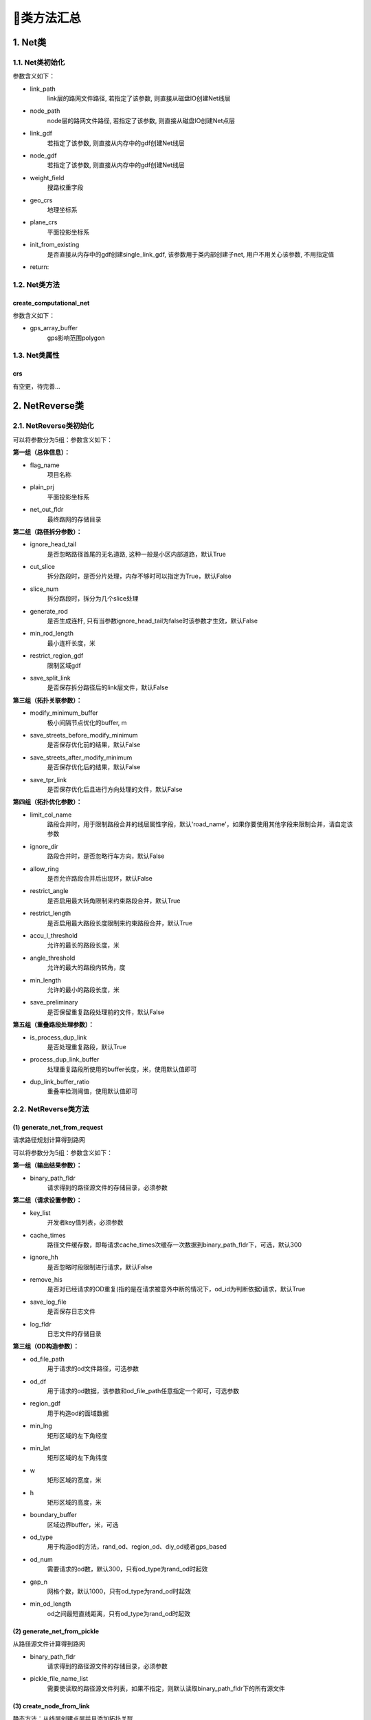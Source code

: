 🔎类方法汇总
===================================

1. Net类
--------------------

1.1. Net类初始化
`````````````````````

.. py:class:: Net(link_path:str=None, node_path=None, link_gdf: gpd.GeoDataFrame = None, node_gdf: gpd.GeoDataFrame = None, weight_field: str = 'length', geo_crs: str = 'EPSG:4326', plane_crs: str = 'EPSG:32650', init_from_existing: bool = False,is_check: bool = True)


参数含义如下：

* link_path
    link层的路网文件路径, 若指定了该参数, 则直接从磁盘IO创建Net线层

* node_path
    node层的路网文件路径, 若指定了该参数, 则直接从磁盘IO创建Net点层

* link_gdf
    若指定了该参数, 则直接从内存中的gdf创建Net线层

* node_gdf
    若指定了该参数, 则直接从内存中的gdf创建Net线层

* weight_field
    搜路权重字段

* geo_crs
    地理坐标系

* plane_crs
    平面投影坐标系

* init_from_existing
    是否直接从内存中的gdf创建single_link_gdf, 该参数用于类内部创建子net, 用户不用关心该参数, 不用指定值

* return:


1.2. Net类方法
````````````````

create_computational_net
:::::::::::::::::::::::::::::::::

.. py:class:: Net.create_computational_net(gps_array_buffer:Polygon = None)


参数含义如下：

* gps_array_buffer
    gps影响范围polygon


1.3. Net类属性
````````````````
crs
::::::::::::::::::::::::::

有空更，待完善...


2. NetReverse类
--------------------

2.1. NetReverse类初始化
```````````````````````````

.. py:class:: NetReverse(flag_name: str = '深圳市', plain_prj: str = 'EPSG:32650', ignore_head_tail: bool = False, cut_slice: bool = False, slice_num: int = 5, generate_rod: bool = False, min_rod_length: float = 5.0,restrict_region_gdf: gpd.GeoDataFrame = None, save_split_link: bool = False,modify_minimum_buffer: float = 0.8, save_streets_before_modify_minimum: bool = False,save_streets_after_modify_minimum: bool = False, save_tpr_link: bool = False, ignore_dir: bool = False,allow_ring: bool = False, restrict_angle: bool = True, restrict_length: bool = True,accu_l_threshold: float = 200.0, angle_threshold: float = 35.0, min_length: float = 50.0,save_preliminary: bool = False, is_process_dup_link: bool = True, process_dup_link_buffer: float = 0.8,dup_link_buffer_ratio: float = 60.0, net_out_fldr: str = None) -> None

可以将参数分为5组：参数含义如下：

**第一组（总体信息）：**

* flag_name
    项目名称

* plain_prj
    平面投影坐标系

* net_out_fldr
    最终路网的存储目录

**第二组（路径拆分参数）：**

* ignore_head_tail
    是否忽略路径首尾的无名道路, 这种一般是小区内部道路，默认True

* cut_slice
    拆分路段时，是否分片处理，内存不够时可以指定为True，默认False

* slice_num
    拆分路段时，拆分为几个slice处理

* generate_rod
    是否生成连杆, 只有当参数ignore_head_tail为false时该参数才生效，默认False

* min_rod_length
    最小连杆长度，米

* restrict_region_gdf
    限制区域gdf

* save_split_link
    是否保存拆分路径后的link层文件，默认False


**第三组（拓扑关联参数）：**

* modify_minimum_buffer
    极小间隔节点优化的buffer, m

* save_streets_before_modify_minimum
    是否保存优化前的结果，默认False

* save_streets_after_modify_minimum
    是否保存优化后的结果，默认False

* save_tpr_link
    是否保存优化后且进行方向处理的文件，默认False

.. _拓扑优化参数:

**第四组（拓扑优化参数）：**

* limit_col_name
    路段合并时，用于限制路段合并的线层属性字段，默认'road_name'，如果你要使用其他字段来限制合并，请自定该参数

* ignore_dir
    路段合并时，是否忽略行车方向，默认False

* allow_ring
    是否允许路段合并后出现环，默认False

* restrict_angle
    是否启用最大转角限制来约束路段合并，默认True

* restrict_length
    是否启用最大路段长度限制来约束路段合并，默认True

* accu_l_threshold
    允许的最长的路段长度，米

* angle_threshold
    允许的最大的路段内转角，度

* min_length
    允许的最小的路段长度，米

* save_preliminary
    是否保留重复路段处理前的文件，默认False


**第五组（重叠路段处理参数）：**


* is_process_dup_link
    是否处理重复路段，默认True

* process_dup_link_buffer
    处理重复路段所使用的buffer长度，米，使用默认值即可

* dup_link_buffer_ratio
    重叠率检测阈值，使用默认值即可



2.2. NetReverse类方法
```````````````````````````

(1) generate_net_from_request
::::::::::::::::::::::::::::::::::::::

请求路径规划计算得到路网

.. py:class:: NetReverse.generate_net_from_request(key_list: list[str] = None, binary_path_fldr: str = None,od_file_path: str = None, od_df: pd.DataFrame = None,region_gdf: gpd.GeoDataFrame = None, od_type='rnd', boundary_buffer: float = 2000,cache_times: int = 300, ignore_hh: bool = True, remove_his: bool = True,log_fldr: str = None, save_log_file: bool = False,min_lng: float = None, min_lat: float = None, w: float = 2000, h: float = 2000, od_num: int = 100, gap_n: int = 1000, min_od_length: float = 1200.0) -> None

可以将参数分为5组：参数含义如下：

**第一组（输出结果参数）：**

* binary_path_fldr
    请求得到的路径源文件的存储目录，必须参数


**第二组（请求设置参数）：**

* key_list
    开发者key值列表，必须参数

* cache_times
    路径文件缓存数，即每请求cache_times次缓存一次数据到binary_path_fldr下，可选，默认300

* ignore_hh
    是否忽略时段限制进行请求，默认False

* remove_his
    是否对已经请求的OD重复(指的是在请求被意外中断的情况下，od_id为判断依据)请求，默认True

* save_log_file
    是否保存日志文件

* log_fldr
    日志文件的存储目录


**第三组（OD构造参数）：**

* od_file_path
    用于请求的od文件路径，可选参数

* od_df
    用于请求的od数据，该参数和od_file_path任意指定一个即可，可选参数

* region_gdf
    用于构造od的面域数据


* min_lng
    矩形区域的左下角经度

* min_lat
    矩形区域的左下角纬度

* w
    矩形区域的宽度，米

* h
    矩形区域的高度，米

* boundary_buffer
    区域边界buffer，米，可选

* od_type
    用于构造od的方法，rand_od、region_od、diy_od或者gps_based

* od_num
    需要请求的od数，默认300，只有od_type为rand_od时起效

* gap_n
    网格个数，默认1000，只有od_type为rand_od时起效

* min_od_length
    od之间最短直线距离，只有od_type为rand_od时起效


(2) generate_net_from_pickle
:::::::::::::::::::::::::::::

从路径源文件计算得到路网

.. py:class:: NetReverse.generate_net_from_pickle(binary_path_fldr: str = None, pickle_file_name_list: list[str] = None) -> None

* binary_path_fldr
    请求得到的路径源文件的存储目录，必须参数

* pickle_file_name_list
    需要使读取的路径源文件列表，如果不指定，则默认读取binary_path_fldr下的所有源文件



(3) create_node_from_link
:::::::::::::::::::::::::::::

静态方法：从线层创建点层并且添加拓扑关联

.. py:class:: NetReverse.create_node_from_link(link_gdf: gpd.GeoDataFrame = None, update_link_field_list: list[str] = None, using_from_to: bool = False, fill_dir: int = 0, plain_prj: str = 'EPSG:32650', ignore_merge_rule: bool = True, modify_minimum_buffer: float = 0.8, execute_modify: bool = True, auxiliary_judge_field: str = None, out_fldr: str = None, save_streets_before_modify_minimum: bool = False, save_streets_after_modify_minimum: bool = True) -> tuple[gpd.GeoDataFrame, gpd.GeoDataFrame, gpd.GeoDataFrame]


* link_gdf
    路网线层gdf数据，必须数据

* update_link_field_list
    需要更新的字段列表, 生产拓扑关联后需要更新的线层基本字段，从(link_id, from_node, to_node, dir, length)中选取，

* using_from_to
    是否使用输入线层中的from_node字段和to_node字段，默认False

* fill_dir
    用于填充dir方向字段的值，如果update_link_field_list中包含dir字段，那么该参数需要传入值，允许的值为1或者0

* plain_prj
    所使用的平面投影坐标系

* ignore_merge_rule
    是否忽略极小间隔优化的规则，默认True

* auxiliary_judge_field
    用于判断是否可以合并的线层字段, 只有当ignore_merge_rule为False才起效

* execute_modify
    是否执行极小间隔节点优化，默认True

* modify_minimum_buffer
    极小间隔节点优化的buffer, 米


* out_fldr
    输出文件的存储目录


* save_streets_before_modify_minimum
    是否存储极小间隔优化前的数据，默认True


* save_streets_after_modify_minimum
    是否存储极小间隔优化后的数据，默认True


(4) topology_optimization
:::::::::::::::::::::::::::::

路段拓扑优化


.. py:class:: NetReverse.topology_optimization(self, link_gdf: gpd.GeoDataFrame = None, node_gdf: gpd.GeoDataFrame = None, out_fldr: str = None)  -> tuple[gpd.GeoDataFrame, gpd.GeoDataFrame, dict]

单独使用该类方法优化已有路网，请在初始化NetReverse类时指定 `拓扑优化参数`_


* link_gdf
    请求得到的路径源文件的存储目录，必须参数

* node_gdf
    需要使读取的路径源文件列表，如果不指定，则默认读取binary_path_fldr下的所有源文件

* out_fldr：
    存储拓扑优化路网文件的目录


路段拓扑优化的相关参数的图解：

下图标注了每个路段的长度值，限制条件：合并后路段长度不超过150米，路段长度不得小于30米

.. image:: _static/images/merge_1.png
    :align: center

----------------------------------------

若指定了limit_col_name为'road_name'，下图标注了每个路段的road_name值，限制条件：节点转角超过20°不得合并

.. image:: _static/images/merge_2.png
    :align: center

----------------------------------------

不少场景下，无法完全满足所有的限制条件，各限制条件的服从优先级为：

.. image:: _static/images/merge_rule.png
    :align: center

----------------------------------------

3. HiddenMarkov类
--------------------
有空更，待完善...



4. GpsPointsGdf类
--------------------
有空更，待完善...


5. Viterbi类
--------------------
有空更，待完善...
